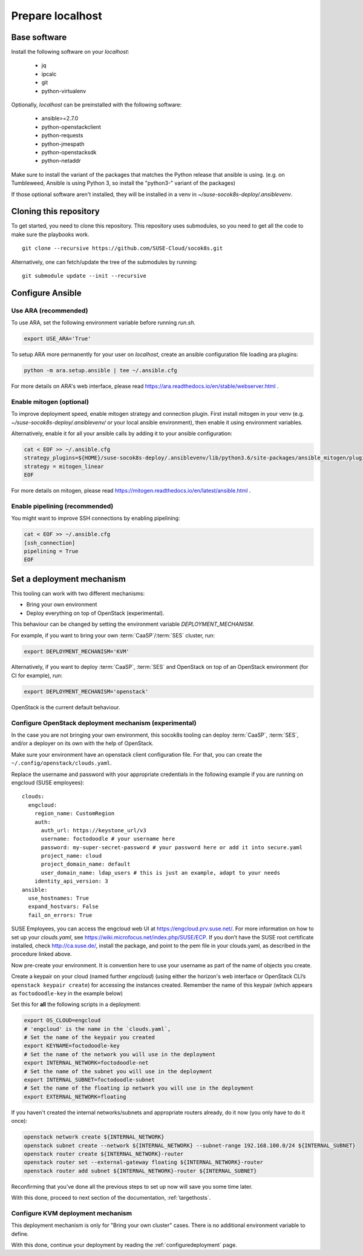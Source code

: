.. _preparelocalhost:

Prepare localhost
=================

.. blockdiag::

   blockdiag {

     localhost [label="Prepare localhost"]
     ses [label="Deploy SES\n(optional)"]
     caasp [label="Deploy CaaSP\n(optional)"]
     deployer [label="Deploy deployer\n(optional)"]
     enroll_caasp [label="Enroll CaaSP\n(optional)"]
     setup_caasp_workers [label="Setup CaaSP\nfor OpenStack"]
     patch_upstream [label="Apply patches\nfrom upstream\n(for developers)"]
     build_images [label="Build docker images\n(for developers)"]
     deploy [label="Deploy OpenStack"]
     configure_deployment [label="Configure deployment"]

     group {
       localhost
       color="red"
     }

     localhost -> ses;

     group {
       color = "#EEEEEE"
       label = "Setup hosts"
       ses -> caasp;
       caasp -> deployer [folded];
       deployer -> enroll_caasp;
     }
     enroll_caasp -> configure_deployment [folded];
     localhost -> configure_deployment[folded];

     configure_deployment -> setup_caasp_workers;

     group {
       color = "#EEEEEE"
       label = "OpenStack deployment"
       setup_caasp_workers -> deploy, patch_upstream [folded];
       patch_upstream -> build_images;
       build_images -> deploy;
     }
   }

Base software
-------------

Install the following software on your `localhost`:

  * jq
  * ipcalc
  * git
  * python-virtualenv

Optionally, `localhost` can be preinstalled with the following software:

  * ansible>=2.7.0
  * python-openstackclient
  * python-requests
  * python-jmespath
  * python-openstacksdk
  * python-netaddr

Make sure to install the variant of the packages that matches the Python
release that ansible is using. (e.g. on Tumbleweed, Ansible is using Python 3,
so install the "python3-" variant of the packages)

If those optional software aren't installed, they will be installed in a
venv in `~/suse-socok8s-deploy/.ansiblevenv`.

Cloning this repository
-----------------------

To get started, you need to clone this repository. This repository uses
submodules, so you need to get all the code to make sure the playbooks
work.

::

   git clone --recursive https://github.com/SUSE-Cloud/socok8s.git

Alternatively, one can fetch/update the tree of the submodules by
running:

::

   git submodule update --init --recursive

Configure Ansible
-----------------

Use ARA (recommended)
~~~~~~~~~~~~~~~~~~~~~

To use ARA, set the following environment variable before running `run.sh`.

.. code-block:: console

   export USE_ARA='True'

To setup ARA more permanently for your user on `localhost`, create an ansible
configuration file loading ara plugins:

.. code-block:: console

   python -m ara.setup.ansible | tee ~/.ansible.cfg

For more details on ARA's web interface, please read
https://ara.readthedocs.io/en/stable/webserver.html .

Enable mitogen (optional)
~~~~~~~~~~~~~~~~~~~~~~~~~

To improve deployment speed, enable mitogen strategy and connection plugin.
First install mitogen in your venv (e.g. `~/suse-socok8s-deploy/.ansiblevenv/` or your local
ansible environment), then enable it using environment variables.

Alternatively, enable it for all your ansible calls by adding it to your
ansible configuration:

.. code-block:: console

   cat < EOF >> ~/.ansible.cfg
   strategy_plugins=${HOME}/suse-socok8s-deploy/.ansiblevenv/lib/python3.6/site-packages/ansible_mitogen/plugins/strategy
   strategy = mitogen_linear
   EOF

For more details on mitogen, please read
https://mitogen.readthedocs.io/en/latest/ansible.html .

Enable pipelining (recommended)
~~~~~~~~~~~~~~~~~~~~~~~~~~~~~~~

You might want to improve SSH connections by enabling pipelining:

.. code-block:: console

   cat < EOF >> ~/.ansible.cfg
   [ssh_connection]
   pipelining = True
   EOF

.. _deploymechanism:

Set a deployment mechanism
--------------------------

This tooling can work with two different mechanisms:

* Bring your own environment
* Deploy everything on top of OpenStack (experimental).

This behaviour can be changed by setting the environment variable
`DEPLOYMENT_MECHANISM`.

For example, if you want to bring your own :term:`CaaSP`/:term:`SES` cluster,
run:

.. code-block:: console

   export DEPLOYMENT_MECHANISM='KVM'

Alternatively, if you want to deploy :term:`CaaSP`, :term:`SES` and
OpenStack on top of an OpenStack environment (for CI for example), run:

.. code-block:: console

   export DEPLOYMENT_MECHANISM='openstack'

OpenStack is the current default behaviour.

.. _configureopenstackdeploymentmechanism:

Configure OpenStack deployment mechanism (experimental)
~~~~~~~~~~~~~~~~~~~~~~~~~~~~~~~~~~~~~~~~~~~~~~~~~~~~~~~

In the case you are not bringing your own environment, this socok8s tooling can
deploy :term:`CaaSP`, :term:`SES`, and/or a deployer on its own with the help of
OpenStack.

Make sure your environment have an openstack client configuration file.
For that, you can create the ``~/.config/openstack/clouds.yaml``.

Replace the username and password with your appropriate credentials in
the following example if you are running on engcloud (SUSE employees):

::

   clouds:
     engcloud:
       region_name: CustomRegion
       auth:
         auth_url: https://keystone_url/v3
         username: foctodoodle # your username here
         password: my-super-secret-password # your password here or add it into secure.yaml
         project_name: cloud
         project_domain_name: default
         user_domain_name: ldap_users # this is just an example, adapt to your needs
       identity_api_version: 3
   ansible:
     use_hostnames: True
     expand_hostvars: False
     fail_on_errors: True

SUSE Employees, you can access the engcloud web UI at https://engcloud.prv.suse.net/.
For more information on how to set up your `clouds.yaml`, see
https://wiki.microfocus.net/index.php/SUSE/ECP.
If you don’t have the SUSE root certificate installed, check
http://ca.suse.de/, install the package, and point to the pem file
in your clouds.yaml, as described in the procedure linked above.

Now pre-create your environment. It is convention here to use your username
as part of the name of objects you create.

Create a keypair on your cloud (named further *engcloud*)
(using either the horizon's web interface or
OpenStack CLI’s ``openstack keypair create``) for accessing the
instances created. Remember the name of this keypair (which appears as
``foctodoodle-key`` in the example below)

Set this for **all** the following scripts in a deployment:

.. code-block:: console

   export OS_CLOUD=engcloud
   # 'engcloud' is the name in the `clouds.yaml`,
   # Set the name of the keypair you created
   export KEYNAME=foctodoodle-key
   # Set the name of the network you will use in the deployment
   export INTERNAL_NETWORK=foctodoodle-net
   # Set the name of the subnet you will use in the deployment
   export INTERNAL_SUBNET=foctodoodle-subnet
   # Set the name of the floating ip network you will use in the deployment
   export EXTERNAL_NETWORK=floating

If you haven't created the internal networks/subnets and appropriate routers
already, do it now (you only have to do it once):

.. code-block:: console

   openstack network create ${INTERNAL_NETWORK}
   openstack subnet create --network ${INTERNAL_NETWORK} --subnet-range 192.168.100.0/24 ${INTERNAL_SUBNET}
   openstack router create ${INTERNAL_NETWORK}-router
   openstack router set --external-gateway floating ${INTERNAL_NETWORK}-router
   openstack router add subnet ${INTERNAL_NETWORK}-router ${INTERNAL_SUBNET}

Reconfirming that you’ve done all the previous steps to set up now will
save you some time later.

With this done, proceed to next section of the documentation,
:ref:`targethosts`.

Configure KVM deployment mechanism
~~~~~~~~~~~~~~~~~~~~~~~~~~~~~~~~~~

This deployment mechanism is only for "Bring your own cluster" cases.
There is no additional environment variable to define.

With this done, continue your deployment by reading the
:ref:`configuredeployment` page.
